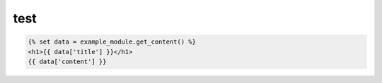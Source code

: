 test
====

.. raw:: html

    <div class="document">

.. py:function:: get_content()

    Reads example.json file and extracts selected content

    :returns: content
    :rtype: dict

.. raw:: html

    </div>

.. code-block:: html

    {% set data = example_module.get_content() %}
    <h1>{{ data['title'] }}</h1>
    {{ data['content'] }}